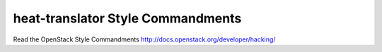 heat-translator Style Commandments
===============================================

Read the OpenStack Style Commandments http://docs.openstack.org/developer/hacking/
